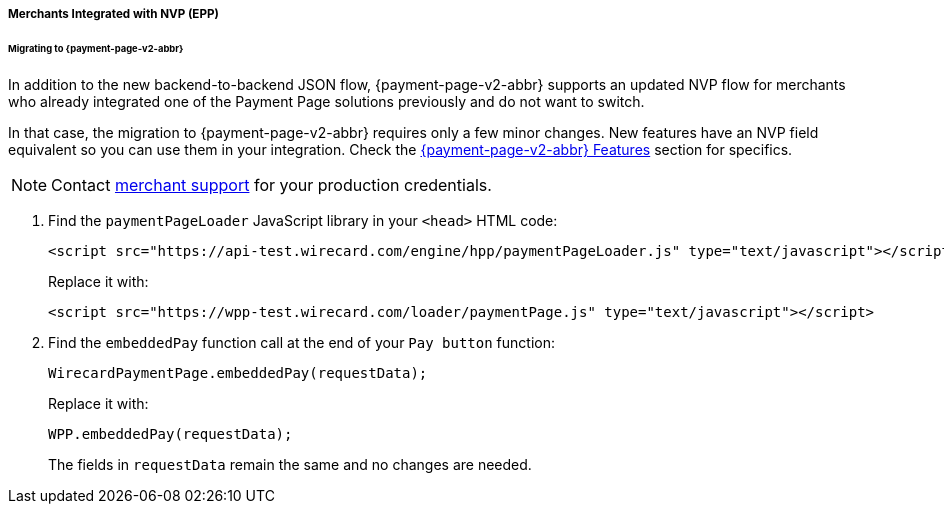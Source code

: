 [#PaymentPageSolutions_WPP_EPP_NVP]
===== Merchants Integrated with NVP (EPP)

[#PaymentPageSolutions_WPP_EPP_NVP_Migrating]
====== Migrating to {payment-page-v2-abbr}

In addition to the new backend-to-backend JSON flow, {payment-page-v2-abbr} supports an
updated NVP flow for merchants who already integrated one of the Payment
Page solutions previously and do not want to switch.

In that case, the migration to {payment-page-v2-abbr} requires only a few minor
changes. New features have an NVP field equivalent so you can use them
in your integration. Check the <<PPv2_Features, {payment-page-v2-abbr} Features>> section for specifics.

NOTE: Contact <<ContactUs, merchant support>> for your production credentials.

. Find the ``paymentPageLoader`` JavaScript library in
your ``<head>`` HTML code:
+
[source,html]
----
<script src="https://api-test.wirecard.com/engine/hpp/paymentPageLoader.js" type="text/javascript"></script>
----
+
Replace it with:
+
[source,html]
----
<script src="https://wpp-test.wirecard.com/loader/paymentPage.js" type="text/javascript"></script>
----
+
. Find the ``embeddedPay`` function call at the end of your ``Pay button`` function:
+
[source,js]
----
WirecardPaymentPage.embeddedPay(requestData);
----
+
Replace it with:
+
[source,js]
----
WPP.embeddedPay(requestData);
----
+
The fields in ``requestData`` remain the same and no changes are needed.

//-
